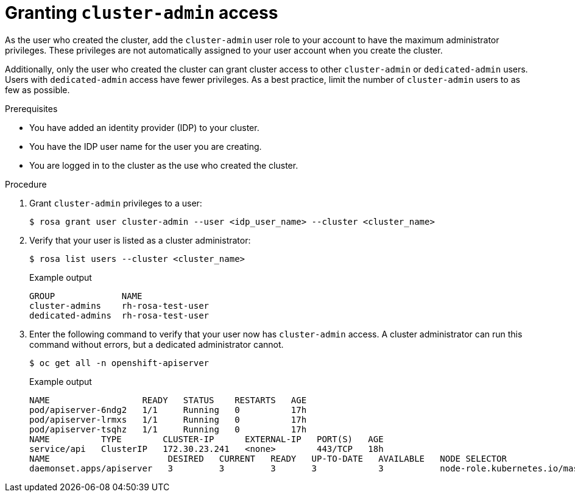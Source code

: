 :_module-type: PROCEDURE
// Module included in the following assemblies:
//
// getting_started_rosa/rosa-creating-cluster.adoc


[id="rosa-create-cluster-admins"]
= Granting `cluster-admin` access

[role="_abstract"]
As the user who created the cluster, add the `cluster-admin` user role to your account to have the maximum administrator privileges. These privileges are not automatically assigned to your user account when you create the cluster.

Additionally, only the user who created the cluster can grant cluster access to other `cluster-admin` or `dedicated-admin` users. Users with `dedicated-admin` access have fewer privileges. As a best practice, limit the number of `cluster-admin` users to as few as possible.

.Prerequisites

* You have added an identity provider (IDP) to your cluster.
* You have the IDP user name for the user you are creating.
* You are logged in to the cluster as the use who created the cluster.

.Procedure

. Grant `cluster-admin` privileges to a user:
+
[source,terminal]
----
$ rosa grant user cluster-admin --user <idp_user_name> --cluster <cluster_name>
----
+
. Verify that your user is listed as a cluster administrator:
+
[source,terminal]
----
$ rosa list users --cluster <cluster_name>
----
+
.Example output
[source,terminal]
----
GROUP             NAME
cluster-admins    rh-rosa-test-user
dedicated-admins  rh-rosa-test-user
----
+
. Enter the following command to verify that your user now has `cluster-admin` access. A cluster administrator can run this command without errors, but a dedicated administrator cannot.
+
[source,terminal]
----
$ oc get all -n openshift-apiserver
----
+
.Example output
[source,terminal]
----
NAME                  READY   STATUS    RESTARTS   AGE
pod/apiserver-6ndg2   1/1     Running   0          17h
pod/apiserver-lrmxs   1/1     Running   0          17h
pod/apiserver-tsqhz   1/1     Running   0          17h
NAME          TYPE        CLUSTER-IP      EXTERNAL-IP   PORT(S)   AGE
service/api   ClusterIP   172.30.23.241   <none>        443/TCP   18h
NAME                       DESIRED   CURRENT   READY   UP-TO-DATE   AVAILABLE   NODE SELECTOR                     AGE
daemonset.apps/apiserver   3         3         3       3            3           node-role.kubernetes.io/master=   18h
----
